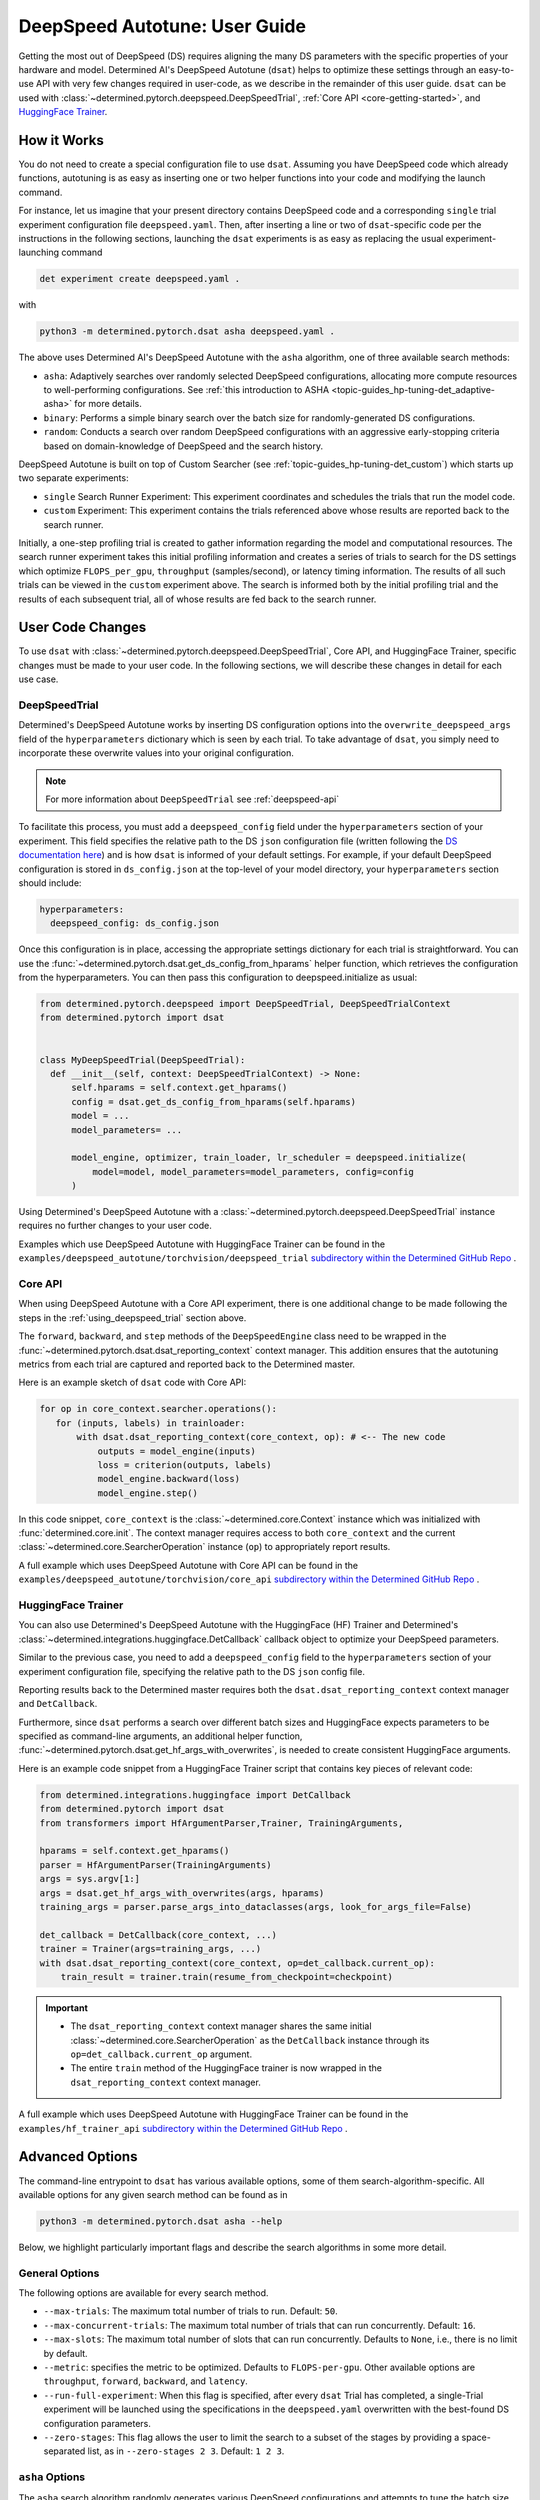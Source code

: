 .. _deepspeed-autotuning:

################################
 DeepSpeed Autotune: User Guide
################################

.. meta::
   :description: This user guide demonstrates how to optimize DeepSpeed parameter in order to take full advantage of the user's hardware and model.

Getting the most out of DeepSpeed (DS) requires aligning the many DS parameters with the specific
properties of your hardware and model. Determined AI's DeepSpeed Autotune (``dsat``) helps to
optimize these settings through an easy-to-use API with very few changes required in user-code, as
we describe in the remainder of this user guide. ``dsat`` can be used with
:class:`~determined.pytorch.deepspeed.DeepSpeedTrial`, :ref:`Core API <core-getting-started>`, and
`HuggingFace Trainer <https://huggingface.co/docs/transformers/main_classes/trainer>`__.

**************
 How it Works
**************

You do not need to create a special configuration file to use ``dsat``. Assuming you have DeepSpeed
code which already functions, autotuning is as easy as inserting one or two helper functions into
your code and modifying the launch command.

For instance, let us imagine that your present directory contains DeepSpeed code and a corresponding
``single`` trial experiment configuration file ``deepspeed.yaml``. Then, after inserting a line or
two of ``dsat``-specific code per the instructions in the following sections, launching the ``dsat``
experiments is as easy as replacing the usual experiment-launching command

.. code::

   det experiment create deepspeed.yaml .

with

.. code::

   python3 -m determined.pytorch.dsat asha deepspeed.yaml .

The above uses Determined AI's DeepSpeed Autotune with the ``asha`` algorithm, one of three
available search methods:

-  ``asha``: Adaptively searches over randomly selected DeepSpeed configurations, allocating more
   compute resources to well-performing configurations. See :ref:`this introduction to ASHA
   <topic-guides_hp-tuning-det_adaptive-asha>` for more details.

-  ``binary``: Performs a simple binary search over the batch size for randomly-generated DS
   configurations.

-  ``random``: Conducts a search over random DeepSpeed configurations with an aggressive
   early-stopping criteria based on domain-knowledge of DeepSpeed and the search history.

DeepSpeed Autotune is built on top of Custom Searcher (see :ref:`topic-guides_hp-tuning-det_custom`)
which starts up two separate experiments:

-  ``single`` Search Runner Experiment: This experiment coordinates and schedules the trials that
   run the model code.
-  ``custom`` Experiment: This experiment contains the trials referenced above whose results are
   reported back to the search runner.

Initially, a one-step profiling trial is created to gather information regarding the model and
computational resources. The search runner experiment takes this initial profiling information and
creates a series of trials to search for the DS settings which optimize ``FLOPS_per_gpu``,
``throughput`` (samples/second), or latency timing information. The results of all such trials can
be viewed in the ``custom`` experiment above. The search is informed both by the initial profiling
trial and the results of each subsequent trial, all of whose results are fed back to the search
runner.

*******************
 User Code Changes
*******************

To use ``dsat`` with :class:`~determined.pytorch.deepspeed.DeepSpeedTrial`, Core API, and
HuggingFace Trainer, specific changes must be made to your user code. In the following sections, we
will describe these changes in detail for each use case.

.. _using_deepspeed_trial:

DeepSpeedTrial
==============

Determined's DeepSpeed Autotune works by inserting DS configuration options into the
``overwrite_deepspeed_args`` field of the ``hyperparameters`` dictionary which is seen by each
trial. To take advantage of ``dsat``, you simply need to incorporate these overwrite values into
your original configuration.

.. note::

   For more information about ``DeepSpeedTrial`` see :ref:`deepspeed-api`

To facilitate this process, you must add a ``deepspeed_config`` field under the ``hyperparameters``
section of your experiment. This field specifies the relative path to the DS ``json`` configuration
file (written following the `DS documentation here <https://www.deepspeed.ai/docs/config-json/>`_)
and is how ``dsat`` is informed of your default settings. For example, if your default DeepSpeed
configuration is stored in ``ds_config.json`` at the top-level of your model directory, your
``hyperparameters`` section should include:

.. code:: yaml

   hyperparameters:
     deepspeed_config: ds_config.json

Once this configuration is in place, accessing the appropriate settings dictionary for each trial is
straightforward. You can use the :func:`~determined.pytorch.dsat.get_ds_config_from_hparams` helper
function, which retrieves the configuration from the hyperparameters. You can then pass this
configuration to deepspeed.initialize as usual:

.. code:: python

   from determined.pytorch.deepspeed import DeepSpeedTrial, DeepSpeedTrialContext
   from determined.pytorch import dsat


   class MyDeepSpeedTrial(DeepSpeedTrial):
     def __init__(self, context: DeepSpeedTrialContext) -> None:
         self.hparams = self.context.get_hparams()
         config = dsat.get_ds_config_from_hparams(self.hparams)
         model = ...
         model_parameters= ...

         model_engine, optimizer, train_loader, lr_scheduler = deepspeed.initialize(
             model=model, model_parameters=model_parameters, config=config
         )

Using Determined's DeepSpeed Autotune with a :class:`~determined.pytorch.deepspeed.DeepSpeedTrial`
instance requires no further changes to your user code.

Examples which use DeepSpeed Autotune with HuggingFace Trainer can be found in the
``examples/deepspeed_autotune/torchvision/deepspeed_trial`` `subdirectory within the Determined
GitHub Repo
<https://github.com/determined-ai/determined/tree/master/examples/deepspeed_autotune/torchvision/deepspeed_trial>`__
.

Core API
========

When using DeepSpeed Autotune with a Core API experiment, there is one additional change to be made
following the steps in the :ref:`using_deepspeed_trial` section above.

The ``forward``, ``backward``, and ``step`` methods of the ``DeepSpeedEngine`` class need to be
wrapped in the :func:`~determined.pytorch.dsat.dsat_reporting_context` context manager. This
addition ensures that the autotuning metrics from each trial are captured and reported back to the
Determined master.

Here is an example sketch of ``dsat`` code with Core API:

.. code:: python

   for op in core_context.searcher.operations():
      for (inputs, labels) in trainloader:
          with dsat.dsat_reporting_context(core_context, op): # <-- The new code
              outputs = model_engine(inputs)
              loss = criterion(outputs, labels)
              model_engine.backward(loss)
              model_engine.step()

In this code snippet, ``core_context`` is the :class:`~determined.core.Context` instance which was
initialized with :func:`determined.core.init`. The context manager requires access to both
``core_context`` and the current :class:`~determined.core.SearcherOperation` instance (``op``) to
appropriately report results.

A full example which uses DeepSpeed Autotune with Core API can be found in the
``examples/deepspeed_autotune/torchvision/core_api`` `subdirectory within the Determined GitHub Repo
<https://github.com/determined-ai/determined/tree/master/examples/deepspeed_autotune/torchvision/core_api>`__
.

HuggingFace Trainer
===================

You can also use Determined's DeepSpeed Autotune with the HuggingFace (HF) Trainer and Determined's
:class:`~determined.integrations.huggingface.DetCallback` callback object to optimize your DeepSpeed
parameters.

Similar to the previous case, you need to add a ``deepspeed_config`` field to the
``hyperparameters`` section of your experiment configuration file, specifying the relative path to
the DS ``json`` config file.

Reporting results back to the Determined master requires both the ``dsat.dsat_reporting_context``
context manager and ``DetCallback``.

Furthermore, since ``dsat`` performs a search over different batch sizes and HuggingFace expects
parameters to be specified as command-line arguments, an additional helper function,
:func:`~determined.pytorch.dsat.get_hf_args_with_overwrites`, is needed to create consistent
HuggingFace arguments.

Here is an example code snippet from a HuggingFace Trainer script that contains key pieces of
relevant code:

.. code:: python

   from determined.integrations.huggingface import DetCallback
   from determined.pytorch import dsat
   from transformers import HfArgumentParser,Trainer, TrainingArguments,

   hparams = self.context.get_hparams()
   parser = HfArgumentParser(TrainingArguments)
   args = sys.argv[1:]
   args = dsat.get_hf_args_with_overwrites(args, hparams)
   training_args = parser.parse_args_into_dataclasses(args, look_for_args_file=False)

   det_callback = DetCallback(core_context, ...)
   trainer = Trainer(args=training_args, ...)
   with dsat.dsat_reporting_context(core_context, op=det_callback.current_op):
       train_result = trainer.train(resume_from_checkpoint=checkpoint)

.. important::

   -  The ``dsat_reporting_context`` context manager shares the same initial
      :class:`~determined.core.SearcherOperation` as the ``DetCallback`` instance through its
      ``op=det_callback.current_op`` argument.

   -  The entire ``train`` method of the HuggingFace trainer is now wrapped in the
      ``dsat_reporting_context`` context manager.

A full example which uses DeepSpeed Autotune with HuggingFace Trainer can be found in the
``examples/hf_trainer_api`` `subdirectory within the Determined GitHub Repo
<https://github.com/determined-ai/determined/tree/master/examples/hf_trainer_api>`__ .

******************
 Advanced Options
******************

The command-line entrypoint to ``dsat`` has various available options, some of them
search-algorithm-specific. All available options for any given search method can be found as in

.. code::

   python3 -m determined.pytorch.dsat asha --help

Below, we highlight particularly important flags and describe the search algorithms in some more
detail.

General Options
===============

The following options are available for every search method.

-  ``--max-trials``: The maximum total number of trials to run. Default: ``50``.

-  ``--max-concurrent-trials``: The maximum total number of trials that can run concurrently.
   Default: ``16``.

-  ``--max-slots``: The maximum total number of slots that can run concurrently. Defaults to
   ``None``, i.e., there is no limit by default.

-  ``--metric``: specifies the metric to be optimized. Defaults to ``FLOPS-per-gpu``. Other
   available options are ``throughput``, ``forward``, ``backward``, and ``latency``.

-  ``--run-full-experiment``: When this flag is specified, after every ``dsat`` Trial has completed,
   a single-Trial experiment will be launched using the specifications in the ``deepspeed.yaml``
   overwritten with the best-found DS configuration parameters.

-  ``--zero-stages``: This flag allows the user to limit the search to a subset of the stages by
   providing a space-separated list, as in ``--zero-stages 2 3``. Default: ``1 2 3``.

.. _asha-options:

``asha`` Options
================

The ``asha`` search algorithm randomly generates various DeepSpeed configurations and attempts to
tune the batch size for each such configuration through a binary search. ``asha`` adaptively
allocates resources to explore each configuration (providing more resources to promising lineages)
where the resource is the number of steps taken in each binary search (i.e., the number of trials). 

``asha`` can be configured with the following flags:

-  ``--max-rungs``: The maximum total number of rungs to use in the ASHA algorithm. Larger values
   allow for longer binary searches. Default: ``5``.

-  ``--min-binary-search-trials``: The minimum number of trials to use for each binary search. The
   ``r`` parameter in `the ASHA paper <https://arxiv.org/abs/1810.05934>`_. Default: ``2``.

-  ``--divisor``: Factor controlling the increased computational allotment across rungs, and the
   decrease in thier population size. The ``eta`` parameter in `the ASHA paper
   <https://arxiv.org/abs/1810.05934>`_. Default: ``2``.

-  ``--search_range_factor``: The inclusive, initial ``hi`` bound on the binary search is set by an
   approximate computation (the ``lo`` bound is always initialized to ``1``). This parameter adjusts
   the ``hi`` bound by a factor of ``search_range_factor``. Default: ``1.0``.

``binary`` Options
==================

The ``binary`` search algorithm performs a straightforward search over the batch size for a
collection of randomly-drawn DS configurations. A single option is available for this search:
``--search_range_factor``, which plays precisely the same role as in the :ref:`asha-options` section
above.

``random`` Options
==================

The ``random`` search algorithm performs a search over randomly drawn DS configurations and uses a
semi-random search over the batch size.

``random`` can be configured with the following flags:

-  ``--trials_per_random_config``: The maximum batch size configuration which will tested for a
   given DS configuration. Default: ``3``.

-  ``--early-stopping``: If provided, the experiment will terminate if a new best-configuration has
   not been found in the last ``early-stopping`` trials. Default: ``None``, corresponding to no such
   early stopping.
